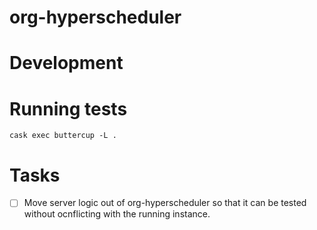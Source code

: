 
* org-hyperscheduler 




* Development


* Running tests

~cask exec buttercup -L .~


* Tasks
-  [ ] Move server logic out of org-hyperscheduler so that it can be tested without ocnflicting with the running instance.
